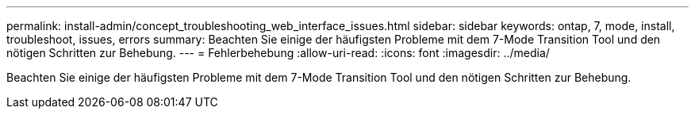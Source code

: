 ---
permalink: install-admin/concept_troubleshooting_web_interface_issues.html 
sidebar: sidebar 
keywords: ontap, 7, mode, install, troubleshoot, issues, errors 
summary: Beachten Sie einige der häufigsten Probleme mit dem 7-Mode Transition Tool und den nötigen Schritten zur Behebung. 
---
= Fehlerbehebung
:allow-uri-read: 
:icons: font
:imagesdir: ../media/


[role="lead"]
Beachten Sie einige der häufigsten Probleme mit dem 7-Mode Transition Tool und den nötigen Schritten zur Behebung.
